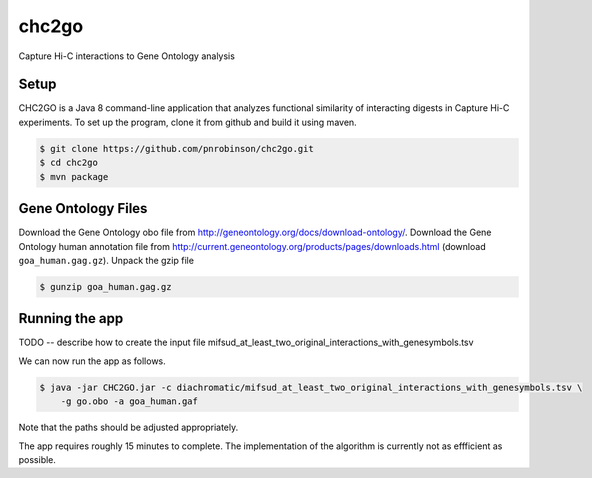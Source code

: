 ######
chc2go
######

Capture Hi-C interactions to Gene Ontology analysis

Setup
~~~~~

CHC2GO is a Java 8 command-line application that analyzes functional similarity of
interacting digests in Capture Hi-C experiments. To set up the program, clone it from
github and build it using maven.



.. code-block:: bash

    $ git clone https://github.com/pnrobinson/chc2go.git
    $ cd chc2go
    $ mvn package


Gene Ontology Files
~~~~~~~~~~~~~~~~~~~
Download the Gene Ontology obo file from http://geneontology.org/docs/download-ontology/.
Download the Gene Ontology human annotation file
from http://current.geneontology.org/products/pages/downloads.html (download ``goa_human.gag.gz``).
Unpack the gzip file

.. code-block:: bash

    $ gunzip goa_human.gag.gz

Running the app
~~~~~~~~~~~~~~~

TODO -- describe how to create the input file mifsud_at_least_two_original_interactions_with_genesymbols.tsv

We can now run the app as follows.


.. code-block:: java

    $ java -jar CHC2GO.jar -c diachromatic/mifsud_at_least_two_original_interactions_with_genesymbols.tsv \
        -g go.obo -a goa_human.gaf

Note that the paths should be adjusted appropriately.

The app requires roughly 15 minutes to complete. The implementation of the algorithm is currently
not as effficient as possible.